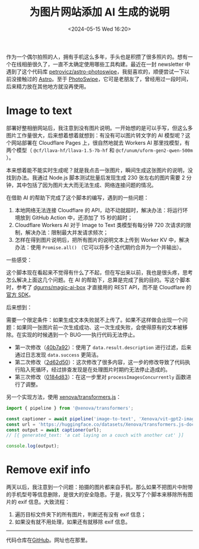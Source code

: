 #+TITLE: 为图片网站添加 AI 生成的说明
#+DATE: <2024-05-15 Wed 16:20>
#+TAGS[]: 技术 Cloudflare img

作为一个偶尔拍照的人，拥有手机这么多年，手头也是积攒了很多照片的。想有一个在线相册很久了，一直不太确定使用哪些工具构建。最近在一封 newsletter 中遇到了这个代码库 [[https://github.com/petrovicz/astro-photoswipe][petrovicz/astro-photoswipe]]，我挺喜欢的，顺便尝试一下以前没接触过的 [[https://astro.build/][Astro]]。至于 [[https://photoswipe.com/][PhotoSwipe]]，它可是老朋友了，曾经用过一段时间，后来精力放在其他地方就没再使用。

* Image to text

部署好整相册网站后，我注意到没有图片说明。一开始想的是可以手写，但这么多图片工作量很大，后来想着想着就想到：有没有可以图片转文字的 AI 模型呢？这个网站部署在 Cloudflare Pages 上，很自然地就去 Workers AI 那里找模型，有两个模型（ =@cf/llava-hf/llava-1.5-7b-hf=  和 =@cf/unum/uform-gen2-qwen-500m= ）。

本来想着能不能实时生成呢？就是我点击一张图片，瞬间生成这张图片的说明，没找到办法。我通过 Node.js 脚本测试批量后发现生成 230 张左右的图片需要 2 分钟，其中包括了因为图片太大而无法生成、网络连接问题的情况。

在借助 AI 的帮助下完成了这个脚本的编写，遇到的一些问题：

1. 本地网络无法连接 Cloudflare 的 API，动不动就超时，解决办法：将运行环境放到 GitHub Action 中，还添加了 15 秒的超时；
2. Cloudflare Workers AI 对于 Image to Text 类模型有每分钟 720 次请求的限制，解决办法：限制最大并发请求频次；
3. 怎样在得到图片说明后，把所有图片的说明文本上传到 Worker KV 中，解决办法：使用 =Promise.all()= （它可以将多个迭代期约合并为一个并输出）。

一些感受：

这个脚本现在看起来不觉得有什么了不起，但在写出来以前，我也是很头疼，思考怎么解决上面这几个问题。在 AI 的帮助下，总算是完成了我的目的。写这个脚本时，参考了 [[https://github.com/dgurns/magic-ai-box][dgurns/magic-ai-box]] 才直接用的 REST API，而不是 Cloudflare 的[[https://github.com/cloudflare/cloudflare-typescript][官方 SDK]]。

后来想到：

需要一个限定条件：如果生成文本失败就不上传了。如果不这样做会出现一个问题：如果同一张图片前一次生成成功、这一次生成失败，会使得原有的文本被移除。在实现的时候遇到一个 BUG——执行代码无法停止。

- 第一次修改（[[https://github.com/tianheg/img/commit/40b7a929a5b9a3803819115da10b6bb78d464f94][40b7a92]]）：使用了 =data.result.description= 进行过滤，后来通过日志发现 =data.success= 更简洁。
- 第二次修改（[[https://github.com/tianheg/img/commit/2d62d5057876720b8fe369b627ff5de73711d5c5][2d62d50]]）：这次修改了很多内容，这一步的修改导致了代码执行陷入死循环，经过排查发现是在处理图片时期约无法停止造成的。
- 第三次修改（[[https://github.com/tianheg/img/commit/0184d83fef579adc6c7e472004553250e85efbf8][0184d83]]）：在这一步里对 =processImagesConcurrently= 函数进行了调整。

另一个实现方法，使用 [[https://github.com/xenova/transformers.js][xenova/transformers.js]]：

#+BEGIN_SRC js
import { pipeline } from '@xenova/transformers';

const captioner = await pipeline('image-to-text', 'Xenova/vit-gpt2-image-captioning');
const url = 'https://huggingface.co/datasets/Xenova/transformers.js-docs/resolve/main/cats.jpg';
const output = await captioner(url);
// [{ generated_text: 'a cat laying on a couch with another cat' }]

console.log(output);
#+END_SRC

* Remove exif info

两天以后，我注意到一个问题：拍摄的图片都来自手机，那么如果不把图片中附带的手机型号等信息删除，是很大的安全隐患。于是，我又写了个脚本来移除所有图片的 exif 信息。大致流程：

1. 遍历目标文件夹下的所有图片，判断还有没有 exif 信息；
2. 如果没有就不用处理，如果还有就移除 exif 信息。

-----

代码仓库在[[https://github.com/tianheg/img][GitHub]]。网址也在那里。
